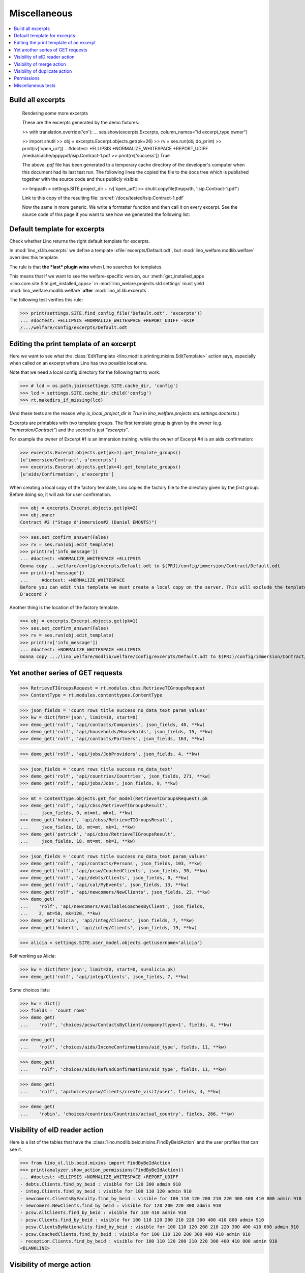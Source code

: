 .. _welfare.specs.misc:

=============
Miscellaneous
=============

.. How to test only this document:

    $ python setup.py test -s tests.SpecsTests.test_misc
    
    doctest init:
    
    >>> import os
    >>> from lino import startup
    >>> startup('lino_welfare.projects.chatelet.settings.doctests')
    >>> from lino.api.doctest import *
    >>> ses = rt.login('rolf')


.. contents:: 
   :local:
   :depth: 3



Build all excerpts
===================

.. 

    Rendering some more excerpts

    These are the excerpts generated by the demo fixtures:

    >> with translation.override('en'):
    ...     ses.show(excerpts.Excerpts, column_names="id excerpt_type owner")

    >> import shutil
    >> obj = excerpts.Excerpt.objects.get(pk=26)
    >> rv = ses.run(obj.do_print)
    >> print(rv['open_url'])
    .. #doctest: +ELLIPSIS +NORMALIZE_WHITESPACE +REPORT_UDIFF
    /media/cache/appypdf/isip.Contract-1.pdf
    >> print(rv['success'])
    True

    The above `.pdf` file has been generated to a temporary cache
    directory of the developer's computer when this document had its last
    test run. The following lines the copied the file to the docs tree
    which is published together with the source code and thus publicly
    visible:

    >> tmppath = settings.SITE.project_dir + rv['open_url']
    >> shutil.copyfile(tmppath, 'isip.Contract-1.pdf')

    Link to this copy of the resulting file:
    :srcref:`/docs/tested/isip.Contract-1.pdf`

    Now the same in more generic. We write a formatter function and then
    call it on every excerpt. See the source code of this page if you want
    to see how we generated the following list:


Default template for excerpts
=============================

Check whether Lino returns the right default template for excerpts.

In :mod:`lino_xl.lib.excerpts` we define a template
:xfile:`excerpts/Default.odt`, but :mod:`lino_welfare.modlib.welfare`
overrides this template.

The rule is that **the *last* plugin wins** when Lino searches for
templates.

This means that if we want to see the welfare-specific version, our
:meth:`get_installed_apps <lino.core.site.Site.get_installed_apps>` in
:mod:`lino_welare.projects.std.settings` must yield
:mod:`lino_welfare.modlib.welfare` **after**
:mod:`lino_xl.lib.excerpts`.

The following test verifies this rule:

>>> print(settings.SITE.find_config_file('Default.odt', 'excerpts'))
... #doctest: +ELLIPSIS +NORMALIZE_WHITESPACE +REPORT_UDIFF -SKIP
/.../welfare/config/excerpts/Default.odt


Editing the print template of an excerpt
========================================

Here we want to see what the :class:`EditTemplate
<lino.modlib.printing.mixins.EditTemplate>` action says, especially
when called on an excerpt where Lino has two possible locations.

Note that we need a local config directory for the following test to
work:

>>> # lcd = os.path.join(settings.SITE.cache_dir, 'config')
>>> lcd = settings.SITE.cache_dir.child('config')
>>> rt.makedirs_if_missing(lcd)

(And these tests are the reason why `is_local_project_dir` is `True`
in `lino_welfare.projects.std.settings.doctests`.)


Excerpts are printables with *two* template groups.  The first
template group is given by the owner (e.g. `"immersion/Contract"`) and
the second is just `"excerpts"`.

For example the owner of Excerpt #1 is an immersion training, while
the owner of Excerpt #4 is an aids confirmation:

>>> excerpts.Excerpt.objects.get(pk=1).get_template_groups()
[u'immersion/Contract', u'excerpts']
>>> excerpts.Excerpt.objects.get(pk=4).get_template_groups()
[u'aids/Confirmation', u'excerpts']

When creating a local copy of the factory template, Lino copies the
factory file to the directory given by the *first* group. Before doing
so, it will ask for user confirmation.

>>> obj = excerpts.Excerpt.objects.get(pk=2)
>>> obj.owner
Contract #2 ("Stage d'immersion#2 (Daniel EMONTS)")

>>> ses.set_confirm_answer(False)
>>> rv = ses.run(obj.edit_template)
>>> print(rv['info_message'])
... #doctest: +NORMALIZE_WHITESPACE +ELLIPSIS
Gonna copy ...welfare/config/excerpts/Default.odt to $(PRJ)/config/immersion/Contract/Default.odt
>>> print(rv['message'])
...     #doctest: +NORMALIZE_WHITESPACE
Before you can edit this template we must create a local copy on the server. This will exclude the template from future updates.
D'accord ?


Another thing is the location of the factory template. 

>>> obj = excerpts.Excerpt.objects.get(pk=1)
>>> ses.set_confirm_answer(False)
>>> rv = ses.run(obj.edit_template)
>>> print(rv['info_message'])
... #doctest: +NORMALIZE_WHITESPACE +ELLIPSIS
Gonna copy .../lino_welfare/modlib/welfare/config/excerpts/Default.odt to $(PRJ)/config/immersion/Contract/Default.odt

.. until 20170122:
   Gonna copy ...lino_welfare/modlib/immersion/config/immersion/Contract/StageForem.odt to $(PRJ)/config/immersion/Contract/StageForem.odt




Yet another series of GET requests
==================================

>>> RetrieveTIGroupsRequest = rt.modules.cbss.RetrieveTIGroupsRequest
>>> ContentType = rt.modules.contenttypes.ContentType

>>> json_fields = 'count rows title success no_data_text param_values'
>>> kw = dict(fmt='json', limit=10, start=0)
>>> demo_get('rolf', 'api/contacts/Companies', json_fields, 40, **kw)
>>> demo_get('rolf', 'api/households/Households', json_fields, 15, **kw)
>>> demo_get('rolf', 'api/contacts/Partners', json_fields, 163, **kw)

>>> demo_get('rolf', 'api/jobs/JobProviders', json_fields, 4, **kw)

>>> json_fields = 'count rows title success no_data_text'
>>> demo_get('rolf', 'api/countries/Countries', json_fields, 271, **kw)
>>> demo_get('rolf', 'api/jobs/Jobs', json_fields, 9, **kw)

>>> mt = ContentType.objects.get_for_model(RetrieveTIGroupsRequest).pk
>>> demo_get('rolf', 'api/cbss/RetrieveTIGroupsResult', 
...     json_fields, 0, mt=mt, mk=1, **kw)
>>> demo_get('hubert', 'api/cbss/RetrieveTIGroupsResult', 
...     json_fields, 18, mt=mt, mk=1, **kw)
>>> demo_get('patrick', 'api/cbss/RetrieveTIGroupsResult', 
...     json_fields, 18, mt=mt, mk=1, **kw)

>>> json_fields = 'count rows title success no_data_text param_values'
>>> demo_get('rolf', 'api/contacts/Persons', json_fields, 103, **kw)
>>> demo_get('rolf', 'api/pcsw/CoachedClients', json_fields, 30, **kw)
>>> demo_get('rolf', 'api/debts/Clients', json_fields, 0, **kw)
>>> demo_get('rolf', 'api/cal/MyEvents', json_fields, 13, **kw)
>>> demo_get('rolf', 'api/newcomers/NewClients', json_fields, 23, **kw)
>>> demo_get(
...    'rolf', 'api/newcomers/AvailableCoachesByClient', json_fields,
...    2, mt=50, mk=120, **kw)
>>> demo_get('alicia', 'api/integ/Clients', json_fields, 7, **kw)
>>> demo_get('hubert', 'api/integ/Clients', json_fields, 19, **kw)

>>> alicia = settings.SITE.user_model.objects.get(username='alicia')

Rolf working as Alicia:

>>> kw = dict(fmt='json', limit=20, start=0, su=alicia.pk)
>>> demo_get('rolf', 'api/integ/Clients', json_fields, 7, **kw)

Some choices lists:

>>> kw = dict()
>>> fields = 'count rows'
>>> demo_get(
...    'rolf', 'choices/pcsw/ContactsByClient/company?type=1', fields, 4, **kw)

>>> demo_get(
...    'rolf', 'choices/aids/IncomeConfirmations/aid_type', fields, 11, **kw)

>>> demo_get(
...    'rolf', 'choices/aids/RefundConfirmations/aid_type', fields, 11, **kw)

>>> demo_get(
...    'rolf', 'apchoices/pcsw/Clients/create_visit/user', fields, 4, **kw)

>>> demo_get(
...    'robin', 'choices/countries/Countries/actual_country', fields, 266, **kw)


Visibility of eID reader action
===============================

Here is a list of the tables that have the
:class:`lino.modlib.beid.mixins.FindByBeIdAction` and the user
profiles that can see it.

>>> from lino_xl.lib.beid.mixins import FindByBeIdAction
>>> print(analyzer.show_action_permissions(FindByBeIdAction))
... #doctest: +ELLIPSIS +NORMALIZE_WHITESPACE +REPORT_UDIFF
- debts.Clients.find_by_beid : visible for 120 300 admin 910
- integ.Clients.find_by_beid : visible for 100 110 120 admin 910
- newcomers.ClientsByFaculty.find_by_beid : visible for 100 110 120 200 210 220 300 400 410 800 admin 910
- newcomers.NewClients.find_by_beid : visible for 120 200 220 300 admin 910
- pcsw.AllClients.find_by_beid : visible for 110 410 admin 910
- pcsw.Clients.find_by_beid : visible for 100 110 120 200 210 220 300 400 410 800 admin 910
- pcsw.ClientsByNationality.find_by_beid : visible for 100 110 120 200 210 220 300 400 410 800 admin 910
- pcsw.CoachedClients.find_by_beid : visible for 100 110 120 200 300 400 410 admin 910
- reception.Clients.find_by_beid : visible for 100 110 120 200 210 220 300 400 410 800 admin 910
<BLANKLINE>



Visibility of merge action
==========================

Here is a list of the tables that have the
:class:`lino.core.merge.MergeAction` and the user profiles that can
see it.



>>> from lino.core.merge import MergeAction
>>> print(analyzer.show_action_permissions(MergeAction))
... #doctest: +ELLIPSIS +NORMALIZE_WHITESPACE +REPORT_UDIFF
- contacts.Companies.merge_row : visible for 110 210 410 800 admin 910
- countries.Places.merge_row : visible for 110 210 410 800 admin 910
- pcsw.Clients.merge_row : visible for 110 210 410 800 admin 910
<BLANKLINE>



Visibility of duplicate action
==============================

Here is a list of the tables that have the
:class:`lino.mixins.duplicable.Duplicate` and the user profiles that can
see it.


>>> from lino.mixins.duplicable import Duplicate
>>> print(analyzer.show_action_permissions(Duplicate))
... #doctest: +ELLIPSIS +NORMALIZE_WHITESPACE +REPORT_UDIFF
- accounts.Accounts.duplicate : visible for 510 admin 910
- accounts.AccountsByGroup.duplicate : visible for 100 110 120 200 210 220 300 400 410 500 510 800 admin 910
- cal.ConflictingEvents.duplicate : visible for 110 410 admin 910
- cal.EventTypes.duplicate : visible for 110 410 admin 910
- cal.Events.duplicate : visible for 110 410 admin 910
- cal.EventsByClient.duplicate : visible for 100 110 120 200 300 400 410 500 510 admin 910
- cal.EventsByController.duplicate : visible for 100 110 120 200 300 400 410 500 510 admin 910
- cal.EventsByDay.duplicate : visible for 100 110 120 200 210 220 300 400 410 500 510 800 admin 910
- cal.EventsByProject.duplicate : visible for 100 110 120 200 300 400 410 500 510 admin 910
- cal.EventsByRoom.duplicate : visible for 110 410 admin 910
- cal.EventsByType.duplicate : visible for 110 410 admin 910
- cal.MyAssignedEvents.duplicate : visible for 100 110 120 200 300 400 410 500 510 admin 910
- cal.MyEvents.duplicate : visible for 100 110 120 200 300 400 410 500 510 admin 910
- cal.MyEventsToday.duplicate : visible for 100 110 120 200 300 400 410 500 510 admin 910
- cal.MyUnconfirmedAppointments.duplicate : visible for 100 110 120 200 300 400 410 500 510 admin 910
- cal.OneEvent.duplicate : visible for 100 110 120 200 210 220 300 400 410 500 510 800 admin 910
- cal.OverdueAppointments.duplicate : visible for 110 410 admin 910
- cal.RemoteCalendars.duplicate : visible for 110 410 admin 910
- cbss.AllIdentifyPersonRequests.duplicate : visible for admin 910
- cbss.AllManageAccessRequests.duplicate : visible for admin 910
- cbss.AllRetrieveTIGroupsRequests.duplicate : visible for admin 910
- cbss.IdentifyPersonRequests.duplicate : visible for 100 110 120 200 210 300 400 410 admin 910
- cbss.IdentifyRequestsByPerson.duplicate : visible for 100 110 120 200 210 300 400 410 admin 910
- cbss.ManageAccessRequests.duplicate : visible for 100 110 120 200 210 300 400 410 admin 910
- cbss.ManageAccessRequestsByPerson.duplicate : visible for 100 110 120 200 210 300 400 410 admin 910
- cbss.MyIdentifyPersonRequests.duplicate : visible for 100 110 120 200 210 300 400 410 admin 910
- cbss.MyManageAccessRequests.duplicate : visible for 100 110 120 200 210 300 400 410 admin 910
- cbss.MyRetrieveTIGroupsRequests.duplicate : visible for 100 110 120 200 210 300 400 410 admin 910
- cbss.RetrieveTIGroupsRequests.duplicate : visible for 100 110 120 200 210 300 400 410 admin 910
- cbss.RetrieveTIGroupsRequestsByPerson.duplicate : visible for 100 110 120 200 210 300 400 410 admin 910
- countries.Places.duplicate : visible for 110 210 410 800 admin 910
- countries.PlacesByCountry.duplicate : visible for 100 110 120 200 210 220 300 400 410 500 510 800 admin 910
- countries.PlacesByPlace.duplicate : visible for 110 210 410 800 admin 910
- courses.ActiveCourses.duplicate : visible for 100 110 120 200 210 300 400 410 800 admin 910
- courses.Activities.duplicate : visible for 100 110 120 200 210 300 400 410 800 admin 910
- courses.AllActivities.duplicate : visible for 100 110 120 200 210 300 400 410 800 admin 910
- courses.BasicCourses.duplicate : visible for 100 110 120 200 210 300 400 410 800 admin 910
- courses.ClosedCourses.duplicate : visible for 100 110 120 200 210 300 400 410 800 admin 910
- courses.Courses.duplicate : visible for 100 110 120 200 210 300 400 410 800 admin 910
- courses.CoursesByLine.duplicate : visible for 100 110 120 200 210 300 400 410 800 admin 910
- courses.CoursesBySlot.duplicate : visible for 100 110 120 200 210 300 400 410 800 admin 910
- courses.CoursesByTeacher.duplicate : visible for 100 110 120 200 210 300 400 410 800 admin 910
- courses.CoursesByTopic.duplicate : visible for 100 110 120 200 210 300 400 410 800 admin 910
- courses.DraftCourses.duplicate : visible for 100 110 120 200 210 300 400 410 800 admin 910
- courses.EventsByTeacher.duplicate : visible for 110 410 admin 910
- courses.InactiveCourses.duplicate : visible for 100 110 120 200 210 300 400 410 800 admin 910
- courses.JobCourses.duplicate : visible for 100 110 120 200 210 300 400 410 800 admin 910
- courses.Lines.duplicate : visible for 100 110 120 200 210 300 400 410 800 admin 910
- courses.LinesByTopic.duplicate : visible for 100 110 120 200 210 300 400 410 800 admin 910
- courses.Slots.duplicate : visible for admin 910
- courses.Topics.duplicate : visible for admin 910
- cv.EducationLevels.duplicate : visible for 110 admin 910
- dashboard.AllWidgets.duplicate : visible for admin 910
- dashboard.Widgets.duplicate : visible for 100 110 120 200 210 220 300 400 410 500 510 800 admin 910
- dashboard.WidgetsByUser.duplicate : visible for 100 110 120 200 210 220 300 400 410 500 510 800 admin 910
- debts.Accounts.duplicate : visible for admin 910
- debts.AccountsByGroup.duplicate : visible for 100 110 120 200 210 220 300 400 410 500 510 800 admin 910
- debts.Actors.duplicate : visible for admin 910
- debts.ActorsByBudget.duplicate : visible for 120 300 admin 910
- debts.ActorsByPartner.duplicate : visible for 120 300 admin 910
- debts.AssetsByBudget.duplicate : visible for 120 300 admin 910
- debts.Budgets.duplicate : visible for admin 910
- debts.BudgetsByPartner.duplicate : visible for 120 300 admin 910
- debts.DistByBudget.duplicate : visible for 120 300 admin 910
- debts.Entries.duplicate : visible for admin 910
- debts.EntriesByAccount.duplicate : visible for admin 910
- debts.EntriesByBudget.duplicate : visible for 120 300 admin 910
- debts.EntriesByType.duplicate : visible for 120 300 admin 910
- debts.ExpensesByBudget.duplicate : visible for 120 300 admin 910
- debts.IncomesByBudget.duplicate : visible for 120 300 admin 910
- debts.LiabilitiesByBudget.duplicate : visible for 120 300 admin 910
- debts.MyBudgets.duplicate : visible for 120 300 admin 910
- excerpts.AllExcerpts.duplicate : visible for admin 910
- excerpts.Excerpts.duplicate : visible for 100 110 120 200 210 220 300 400 410 500 510 800 admin 910
- excerpts.ExcerptsByOwner.duplicate : visible for 100 110 120 200 210 220 300 400 410 500 510 800 admin 910
- excerpts.ExcerptsByProject.duplicate : visible for 100 110 120 200 210 220 300 400 410 500 510 800 admin 910
- excerpts.ExcerptsByType.duplicate : visible for 100 110 120 200 210 220 300 400 410 500 510 800 admin 910
- excerpts.MyExcerpts.duplicate : visible for 100 110 120 200 210 220 300 400 410 500 510 800 admin 910
- extensible.PanelEvents.duplicate : visible for 100 110 120 200 300 400 410 500 510 admin 910
- integ.CoachingEndingsByType.duplicate : visible for 110 410 admin 910
- integ.CoachingEndingsByUser.duplicate : visible for 110 410 admin 910
- isip.EventsByContract.duplicate : visible for 100 110 120 200 210 220 300 400 410 500 510 800 admin 910
- jobs.JobTypes.duplicate : visible for 110 410 admin 910
- newcomers.Competences.duplicate : visible for 110 410 admin 910
- newcomers.CompetencesByFaculty.duplicate : visible for 110 410 admin 910
- newcomers.CompetencesByUser.duplicate : visible for 100 110 120 200 210 220 300 400 410 500 510 800 admin 910
- newcomers.MyCompetences.duplicate : visible for 100 110 120 200 210 220 300 400 410 500 510 800 admin 910
- notes.AllNotes.duplicate : visible for 110 410 admin 910
- notes.MyNotes.duplicate : visible for 100 110 120 200 210 220 300 400 410 500 510 800 admin 910
- notes.Notes.duplicate : visible for 100 110 120 200 210 220 300 400 410 500 510 800 admin 910
- notes.NotesByCompany.duplicate : visible for 100 110 120 200 210 220 300 400 410 500 510 800 admin 910
- notes.NotesByEventType.duplicate : visible for 100 110 120 200 210 220 300 400 410 500 510 800 admin 910
- notes.NotesByOwner.duplicate : visible for 100 110 120 200 210 220 300 400 410 500 510 800 admin 910
- notes.NotesByPerson.duplicate : visible for 100 110 120 200 210 220 300 400 410 500 510 800 admin 910
- notes.NotesByProject.duplicate : visible for 100 110 120 200 210 220 300 400 410 500 510 800 admin 910
- notes.NotesByType.duplicate : visible for 100 110 120 200 210 220 300 400 410 500 510 800 admin 910
- notes.NotesByX.duplicate : visible for 100 110 120 200 210 220 300 400 410 500 510 800 admin 910
- pcsw.CoachingEndings.duplicate : visible for 110 410 admin 910
- pcsw.DispenseReasons.duplicate : visible for 110 410 admin 910
- polls.Choices.duplicate : visible for 110 410 admin 910
- polls.ChoicesBySet.duplicate : visible for 100 110 120 200 210 220 300 400 410 500 510 800 admin 910
- polls.PollResult.duplicate : visible for 110 410 admin 910
- polls.Questions.duplicate : visible for 110 410 admin 910
- polls.QuestionsByPoll.duplicate : visible for 100 110 120 200 300 400 410 admin 910
<BLANKLINE>


Permissions
===========

Test whether everybody can display the detail of a client:

>>> o = pcsw.Client.objects.get(id=177)
>>> r = dd.plugins.extjs.renderer
>>> for u in 'robin', 'alicia', 'theresia', 'caroline', 'kerstin':
...     print(E.tostring(rt.login(u, renderer=r).obj2html(o)))
... #doctest: +ELLIPSIS +NORMALIZE_WHITESPACE
<a href="javascript:Lino.pcsw.Clients.detail.run(null,{ &quot;record_id&quot;: 177 })">BRECHT Bernd (177)</a>
<a href="javascript:Lino.pcsw.Clients.detail.run(null,{ &quot;record_id&quot;: 177 })">BRECHT Bernd (177)</a>
<a href="javascript:Lino.pcsw.Clients.detail.run(null,{ &quot;record_id&quot;: 177 })">BRECHT Bernd (177)</a>
<a href="javascript:Lino.pcsw.Clients.detail.run(null,{ &quot;record_id&quot;: 177 })">BRECHT Bernd (177)</a>
<a href="javascript:Lino.pcsw.Clients.detail.run(null,{ &quot;record_id&quot;: 177 })">BRECHT Bernd (177)</a>

Miscellaneous tests
===================

See :blogref:`20130508`:

>>> for model in (debts.Entry,):
...     for o in model.objects.all():
...         o.full_clean()

